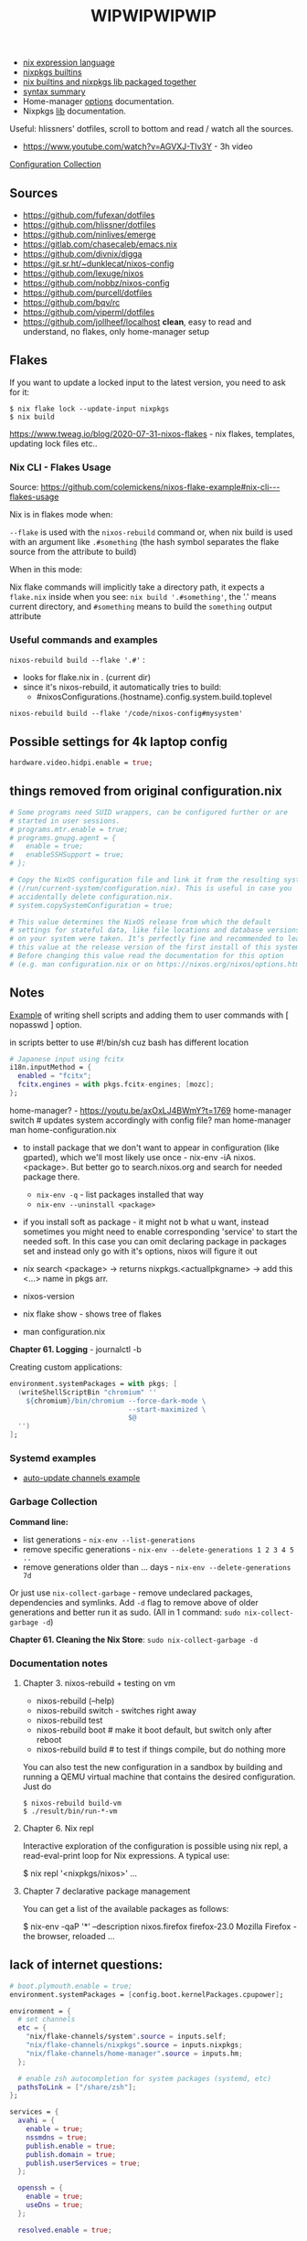 #+title: WIPWIPWIPWIP

- [[https://nixos.org/manual/nix/stable/language/index.html][nix expression language]]
- [[https://nixos.org/manual/nixos/stable/options.html][nixpkgs builtins]]
- [[https://teu5us.github.io/nix-lib.html][nix builtins and nixpkgs lib packaged together]]
- [[https://nixos.org/manual/nixos/stable/index.html#sec-nix-syntax-summary][syntax summary]]
- Home-manager [[https://nix-community.github.io/home-manager/options.html][options]] documentation.
- Nixpkgs [[https://nixos.org/manual/nixpkgs/stable][lib]] documentation.

Useful: hlissners' dotfiles, scroll to bottom and read / watch all the sources.

- https://www.youtube.com/watch?v=AGVXJ-TIv3Y - 3h video

[[https://nixos.wiki/wiki/Configuration_Collection][Configuration Collection]]

** Sources
- https://github.com/fufexan/dotfiles
- https://github.com/hlissner/dotfiles
- https://github.com/ninlives/emerge
- https://gitlab.com/chasecaleb/emacs.nix
- https://github.com/divnix/digga
- https://git.sr.ht/~dunklecat/nixos-config
- https://github.com/lexuge/nixos
- https://github.com/nobbz/nixos-config
- https://github.com/purcell/dotfiles
- https://github.com/bqv/rc
- https://github.com/viperml/dotfiles
- [[https://github.com/jollheef/localhost]] *clean*, easy to read and understand, no
  flakes, only home-manager setup

** Flakes
If you want to update a locked input to the latest version, you need to ask for
it:

: $ nix flake lock --update-input nixpkgs
: $ nix build

https://www.tweag.io/blog/2020-07-31-nixos-flakes - nix flakes, templates,
updating lock files etc..

*** Nix CLI - Flakes Usage
Source: https://github.com/colemickens/nixos-flake-example#nix-cli---flakes-usage

Nix is in flakes mode when:

 ~--flake~ is used with the ~nixos-rebuild~ command or, when nix build is used with
 an argument like ~.#something~ (the hash symbol separates the flake source from
 the attribute to build)

When in this mode:

 Nix flake commands will implicitly take a directory path, it expects a
 ~flake.nix~ inside when you see: ~nix build '.#something'~, the '.' means current
 directory, and ~#something~ means to build the ~something~ output attribute

*** Useful commands and examples

~nixos-rebuild build --flake '.#'~ :
- looks for flake.nix in . (current dir)
- since it's nixos-rebuild, it automatically tries to build:
  - #nixosConfigurations.{hostname}.config.system.build.toplevel

: nixos-rebuild build --flake '/code/nixos-config#mysystem'

** Possible settings for 4k laptop config
#+begin_src nix
hardware.video.hidpi.enable = true;
#+end_src

** things removed from original configuration.nix
#+begin_src nix
  # Some programs need SUID wrappers, can be configured further or are
  # started in user sessions.
  # programs.mtr.enable = true;
  # programs.gnupg.agent = {
  #   enable = true;
  #   enableSSHSupport = true;
  # };

  # Copy the NixOS configuration file and link it from the resulting system
  # (/run/current-system/configuration.nix). This is useful in case you
  # accidentally delete configuration.nix.
  # system.copySystemConfiguration = true;

  # This value determines the NixOS release from which the default
  # settings for stateful data, like file locations and database versions
  # on your system were taken. It‘s perfectly fine and recommended to leave
  # this value at the release version of the first install of this system.
  # Before changing this value read the documentation for this option
  # (e.g. man configuration.nix or on https://nixos.org/nixos/options.html).

#+end_src

** Notes
[[https://github.com/ninlives/emerge/tree/ce9e1c780019c1aa5d945545de7f25ba295b9f01/impl/lego/network/switch.nix][Example]] of writing shell scripts and adding them to user commands with [
nopasswd ] option.

in scripts better to use #!/bin/sh cuz bash has different location

#+begin_src nix
# Japanese input using fcitx
i18n.inputMethod = {
  enabled = "fcitx";
  fcitx.engines = with pkgs.fcitx-engines; [mozc];
};
#+end_src

#+NAME: home-manager
#+begin_center
home-manager? - https://youtu.be/axOxLJ4BWmY?t=1769
home-manager switch # updates system accordingly with config file?
man home-manager
man home-configuration.nix
#+end_center

- to install package that we don't want to appear in configuration (like
  gparted), which we'll most likely use once - nix-env -iA nixos.<package>. But
  better go to search.nixos.org and search for needed package there.
  - ~nix-env -q~ - list packages installed that way
  - ~nix-env --uninstall <package>~
- if you install soft as package - it might not b what u want, instead sometimes
  you might need to enable corresponding 'service' to start the needed soft. In
  this case you can omit declaring package in packages set and instead only go
  with it's options, nixos will figure it out

- nix search <package> -> returns nixpkgs.<actuallpkgname> -> add this <...>
  name in pkgs arr.
- nixos-version
- nix flake show - shows tree of flakes
- man configuration.nix

*Chapter 61. Logging* - journalctl -b

Creating custom applications:
#+begin_src nix
  environment.systemPackages = with pkgs; [
    (writeShellScriptBin "chromium" ''
      ${chromium}/bin/chromium --force-dark-mode \
                               --start-maximized \
                               $@
    '')
  ];
#+end_src

*** Systemd examples
- [[https://github.com/jollheef/localhost/tree/9b968991f6f108b1c7adcd17946cf9e783f6af99/auto-update.nix][auto-update channels example]]

*** Garbage Collection
*Command line:*

- list generations - ~nix-env --list-generations~
- remove specific generations - ~nix-env --delete-generations 1 2 3 4 5 ..~
- remove generations older than ... days - ~nix-env --delete-generations 7d~

Or just use ~nix-collect-garbage~ - remove undeclared packages, dependencies and
symlinks. Add ~-d~ flag to remove above of older generations and better run it as
sudo. (All in 1 command: ~sudo nix-collect-garbage -d~)

*Chapter 61. Cleaning the Nix Store*: ~sudo nix-collect-garbage -d~
*** Documentation notes
**** Chapter 3. nixos-rebuild + testing on vm
- nixos-rebuild (--help)
- nixos-rebuild switch - switches right away
- nixos-rebuild test
- nixos-rebuild boot # make it boot default, but switch only after reboot
- nixos-rebuild build # to test if things compile, but do nothing more

You can also test the new configuration in a sandbox by building and running a
QEMU virtual machine that contains the desired configuration. Just do

: $ nixos-rebuild build-vm
: $ ./result/bin/run-*-vm

**** Chapter 6. Nix repl
#+begin_center
Interactive exploration of the configuration is possible using nix repl, a read-eval-print loop for Nix expressions. A typical use:

$ nix repl '<nixpkgs/nixos>'
...
#+end_center

**** Chapter 7 declarative package management
You can get a list of the available packages as follows:

$ nix-env -qaP '*' --description
nixos.firefox   firefox-23.0   Mozilla Firefox - the browser, reloaded
...

** lack of internet questions:

#+NAME: ~/learning/fufexan/hosts/io/default.nix
#+begin_src nix
# boot.plymouth.enable = true;
environment.systemPackages = [config.boot.kernelPackages.cpupower];

environment = {
  # set channels
  etc = {
    "nix/flake-channels/system".source = inputs.self;
    "nix/flake-channels/nixpkgs".source = inputs.nixpkgs;
    "nix/flake-channels/home-manager".source = inputs.hm;
  };

  # enable zsh autocompletion for system packages (systemd, etc)
  pathsToLink = ["/share/zsh"];
};

services = {
  avahi = {
    enable = true;
    nssmdns = true;
    publish.enable = true;
    publish.domain = true;
    publish.userServices = true;
  };

  openssh = {
    enable = true;
    useDns = true;
  };

  resolved.enable = true;

  tailscale.enable = true;
};

zramSwap.enable = true;
#+end_src

Is it a nix repl here? - ~/learning/fufexan/pkgs/repl/default.nix

** Todo / to check
*** Small and ez todos [0/3]
**** TODO
**** TODO https://github.com/MatthiasBenaets/nixos-config
**** TODO setup mako
styles, timeouts and stuff

*** To setup [0/12]
**** TODO setup openvpn
**** TODO setup tdlib
**** TODO mkOutOfStoreSymlink
With hyprland, waybar and other needed configs to not rebuild flake everytime in
config change
**** TODO Gaming performance
~/learning/fufexan/modules/gamemode.nix

#+begin_src nix
programs = {
    steam.enable = true;

    # Better gaming performance
    # Steam: right-click game - properties - launch options: gamemoderun %command%
    # Lutris: General Preferences - enable feral gamemode
    # 			      - global options - add environment variables:
    # LD_PRELOAD=/nix/xtore/*-gamemode-*-lib/lib/libgamemodeauto.so
    # gamemode.enable = true; # XXX: any1 uses it this setting?
};
#+end_src
**** TODO Possible to store wifi passwords and other settings?
**** TODO Setup nix img

~/learning/fufexan/modules/iso.nix

#+NAME: lexuge dots
#+begin_src nix
niximg = self.nixosConfigurations.niximg.config.system.build.isoImage;
#+end_src

Shell scripts:
- https://github.com/jollheef/localhost#installation
- https://github.com/LEXUGE/nixos/blob/master/install.sh
- https://github.com/Ninlives/emerge/blob/master/def/default.nix#L28
- [[file:~/learning/emerge/impl/echo/image.nix][another example]]

**** TODO Setup other nix settings
#+begin_src nix
supportedFeatures = ["nixos-test" "benchmark" "kvm" "big-parallel"];

# This is just a representation of the nix default
nix.systemFeatures = [ "nixos-test" "benchmark" "big-parallel" "kvm" ];

# nix.settings.system-features =
#   [ "benchmark" "big-parallel" "kvm" "nixos-test" "recursive-nix" ];
nix.settings.experimental-features =
  [ "recursive-nix" "flakes" "nix-command" ];
nix.settings.flake-registry = pkgs.writeText "flake-empty.json"
  (builtins.toJSON {
    flakes = [ ];
    version = 2;
  });
#+end_src

**** TODO Setup theme
Learn 'modules/themes' dir in hlissners' dots \+ also check [[https://github.com/ninlives/emerge/tree/ce9e1c780019c1aa5d945545de7f25ba295b9f01/impl/lego/hardware/boot.nix][this]] boot theming
file +
: boot.loader.grub.fontSize = 72;

possible home-manager options:

- [ ] also move some font and maybe other theme-related configs out from
  hyprland.nix file, cuz for now there are plenty of unrelated to hypr
  things in there.

#+begin_src nix
# XXX: customize theme for different one / custom, and cursor as well
pointerCursor = {
  name = "Dracula-cursors";
  package = pkgs.dracula-theme;
  size = 16;
};
# NixOS uses location below for default wallpaper, so below you can source it from wherever you want
# file.".config/wall".source = ../modules/themes/wall;
#+end_src

GTK theming setup example:
#+begin_src nix
gtk = {
  enable =   true;
  theme = {
    name = "Dracula";
    package = pkgs.dracula-theme;
  };
  iconTheme = {
    name = "Papirus-Dark";
    package = pkgs.papirus-icon-theme;
  };
  font = {
    # or FiraCode Nerd Font Mono Medium
    name = "JetBrains Mono Medium";
  };
};
#+end_src

And another [[https://github.com/jollheef/localhost/tree/9b968991f6f108b1c7adcd17946cf9e783f6af99/home-manager.nix][example]]:
#+begin_src nix
    gtk = {
      enable = true;
      theme.name = "Adwaita-dark";
      font.name = "Ubuntu 12";
      iconTheme = {
        name = "Adwaita";
        package = pkgs.gnome3.adwaita-icon-theme;
      };
      gtk2.extraConfig = ''
        gtk-cursor-theme-name = capitaine-cursors;
      '';
      gtk3.extraConfig = { gtk-cursor-theme-name = "capitaine-cursors"; };
    };
#+end_src

home.pointerCursor
#+begin_src nix
# This will set cursor systemwide so applications can not choose their own
pointerCursor = {
  name = "Dracula-cursors";
  package = pkgs.dracula-theme;
  size = 16;
};
#+end_src

Fonts [[https://github.com/ninlives/emerge/tree/ce9e1c780019c1aa5d945545de7f25ba295b9f01/impl/lego/ui/fonts.nix][example]].
**** TODO After reading thorugh hlissners theme folders cleanup lib dir
**** TODO Setup easyeffects (like minihost on windows)
https://www.youtube.com/watch?v=6LbEmP1_dog

hardware -> audio module -> easyeffects app
**** TODO Try out nix-sops
[[https://samleathers.com/posts/2022-02-11-my-new-network-and-sops.html][Good article]] to start with, but find some dotfiles with example of sops usage:
- https://github.com/disassembler/network
- https://github.com/ninlives/emerge Example from [[https://github.com/ninlives/emerge][emerge]] repo: - [[https://github.com/ninlives/emerge/tree/ce9e1c780019c1aa5d945545de7f25ba295b9f01/bombe/default.nix][Defines]] it
  (follow along in this folder for file format) and [[https://github.com/ninlives/emerge/tree/ce9e1c780019c1aa5d945545de7f25ba295b9f01/impl/neko/program/qute/default.nix][imports]] it in modules. He's
  using it in his syncthing config.

[[https://github.com/Mic92/sops-nix][documentation]]

[[https://discourse.nixos.org/t/flakes-secret-configs/14638][Some discussion]] on how to store secrets in nixos repo and [[https://nixos.wiki/wiki/Comparison_of_secret_managing_schemes][comparison]] of them.
**** TODO Learn how to debug
.. in order to get rid of some unnecessary hlissners abstractions, especially in
nix settings in hosts/default.nix. For now it's a mess
***** TODO Learn nix and understand what i need
~/learning/calebchase/nixos-config/nixos/nix.nix - good example

*** To fix [0/3]
- [ ] fix syncthingtray service not working
- [ ] fix warframe launcher working badly
- [ ] fix syncthingtray opening in not floating mode

*** Backlog [0/4]
# not urgent, but most likely needed setups / fixes

**** TODO Xbox-controller setup [[https://github.com/ninlives/emerge/tree/ce9e1c780019c1aa5d945545de7f25ba295b9f01/impl/lego/service/xbox-controller.nix][example]].

**** TODO /Setup CI/:

#+NAME: source: https://github.com/LEXUGE/nixos
![Build customized NixOS LiveCD ISO](https://github.com/LEXUGE/nixos/workflows/Build%20customized%20NixOS%20LiveCD%20ISO/badge.svg) ![Nix Flake Check](https://github.com/LEXUGE/nixos/workflows/Nix%20Flake%20Check/badge.svg) ![Release status](https://img.shields.io/github/v/release/LEXUGE/nixos.svg)
**** TODO Setup [[https://wiki.hyprland.org/Nix/#cachix][cachix]] for hyprland
**** TODO (maybe) setup transmission, discourse, wireguard?
search for those keywords in other ppls dots

# wireguard.enable = true; # migrate from openvpn to wireguard
# transmission.enable = true; # bittorrent client - https://transmissionbt.com/
